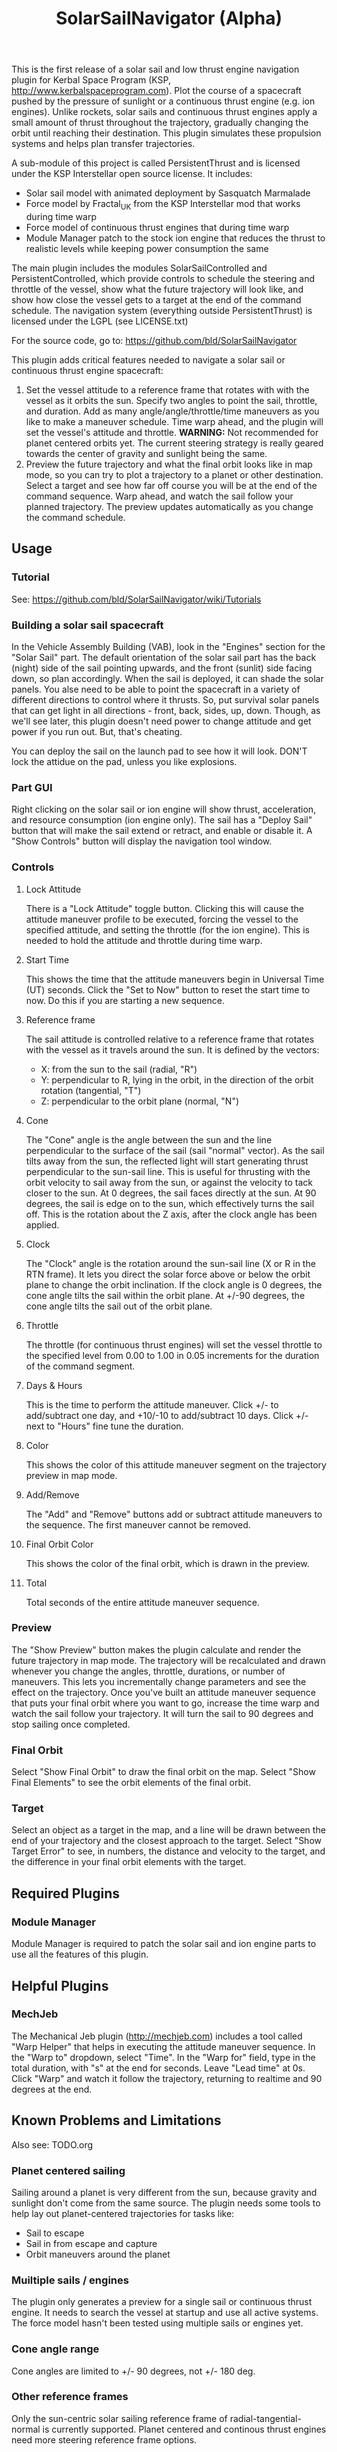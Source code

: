 #+TITLE: SolarSailNavigator (Alpha)
#+OPTIONS: toc:nil
#+OPTIONS: num:nil
#+OPTIONS: author:nil

This is the first release of a solar sail and low thrust engine
navigation plugin for Kerbal Space Program (KSP,
http://www.kerbalspaceprogram.com). Plot the course of a spacecraft
pushed by the pressure of sunlight or a continuous thrust engine
(e.g. ion engines). Unlike rockets, solar sails and continuous thrust
engines apply a small amount of thrust throughout the trajectory,
gradually changing the orbit until reaching their destination. This
plugin simulates these propulsion systems and helps plan transfer
trajectories.

A sub-module of this project is called PersistentThrust and is
licensed under the KSP Interstellar open source license. It includes:
- Solar sail model with animated deployment by Sasquatch Marmalade
- Force model by Fractal_UK from the KSP Interstellar mod that works
  during time warp
- Force model of continuous thrust engines that during time warp
- Module Manager patch to the stock ion engine that reduces the thrust
  to realistic levels while keeping power consumption the same

The main plugin includes the modules SolarSailControlled and
PersistentControlled, which provide controls to schedule the steering
and throttle of the vessel, show what the future trajectory will look
like, and show how close the vessel gets to a target at the end of the
command schedule. The navigation system (everything outside
PersistentThrust) is licensed under the LGPL (see LICENSE.txt)

For the source code, go to: https://github.com/bld/SolarSailNavigator

This plugin adds critical features needed to navigate a solar sail or
continuous thrust engine spacecraft:

1. Set the vessel attitude to a reference frame that rotates with with
   the vessel as it orbits the sun. Specify two angles to point the
   sail, throttle, and duration. Add as many angle/angle/throttle/time
   maneuvers as you like to make a maneuver schedule. Time warp ahead,
   and the plugin will set the vessel's attitude and throttle.
   *WARNING:* Not recommended for planet centered orbits yet. The
   current steering strategy is really geared towards the center of
   gravity and sunlight being the same.
2. Preview the future trajectory and what the final orbit looks like
   in map mode, so you can try to plot a trajectory to a planet or
   other destination. Select a target and see how far off course you
   will be at the end of the command sequence. Warp ahead, and watch
   the sail follow your planned trajectory. The preview updates
   automatically as you change the command schedule.

** Usage

*** Tutorial
See: https://github.com/bld/SolarSailNavigator/wiki/Tutorials

*** Building a solar sail spacecraft

In the Vehicle Assembly Building (VAB), look in the "Engines" section
for the "Solar Sail" part. The default orientation of the solar sail
part has the back (night) side of the sail pointing upwards, and the
front (sunlit) side facing down, so plan accordingly. When the sail is
deployed, it can shade the solar panels. You alse need to be able to
point the spacecraft in a variety of different directions to control
where it thrusts. So, put survival solar panels that can get light in
all directions - front, back, sides, up, down. Though, as we'll see
later, this plugin doesn't need power to change attitude and get power
if you run out. But, that's cheating.

You can deploy the sail on the launch pad to see how it will
look. DON'T lock the attidue on the pad, unless you like explosions.

*** Part GUI

Right clicking on the solar sail or ion engine will show thrust,
acceleration, and resource consumption (ion engine only). The sail has
a "Deploy Sail" button that will make the sail extend or retract, and
enable or disable it. A "Show Controls" button will display the
navigation tool window.

*** Controls

**** Lock Attitude
There is a "Lock Attitude" toggle button. Clicking this will cause the
attitude maneuver profile to be executed, forcing the vessel to the
specified attitude, and setting the throttle (for the ion
engine). This is needed to hold the attitude and throttle during time
warp.

**** Start Time
This shows the time that the attitude maneuvers begin in Universal
Time (UT) seconds. Click the "Set to Now" button to reset the start
time to now. Do this if you are starting a new sequence.

**** Reference frame

The sail attitude is controlled relative to a reference frame that
rotates with the vessel as it travels around the sun. It is defined by
the vectors:
- X: from the sun to the sail (radial, "R")
- Y: perpendicular to R, lying in the orbit, in the direction of the
  orbit rotation (tangential, "T")
- Z: perpendicular to the orbit plane (normal, "N")

**** Cone
The "Cone" angle is the angle between the sun and the line
perpendicular to the surface of the sail (sail "normal" vector). As
the sail tilts away from the sun, the reflected light will start
generating thrust perpendicular to the sun-sail line. This is useful
for thrusting with the orbit velocity to sail away from the sun, or
against the velocity to tack closer to the sun. At 0 degrees, the sail
faces directly at the sun. At 90 degrees, the sail is edge on to the
sun, which effectively turns the sail off. This is the rotation about
the Z axis, after the clock angle has been applied.

**** Clock
The "Clock" angle is the rotation around the sun-sail line (X or R in
the RTN frame). It lets you direct the solar force above or below the
orbit plane to change the orbit inclination. If the clock angle is 0
degrees, the cone angle tilts the sail within the orbit plane. At
+/-90 degrees, the cone angle tilts the sail out of the orbit plane.

**** Throttle
The throttle (for continuous thrust engines) will set the vessel
throttle to the specified level from 0.00 to 1.00 in 0.05 increments
for the duration of the command segment.

**** Days & Hours
This is the time to perform the attitude maneuver. Click +/- to
add/subtract one day, and +10/-10 to add/subtract 10 days. Click +/-
next to "Hours" fine tune the duration.

**** Color
This shows the color of this attitude maneuver segment on the
trajectory preview in map mode.

**** Add/Remove
The "Add" and "Remove" buttons add or subtract attitude maneuvers to
the sequence. The first maneuver cannot be removed.

**** Final Orbit Color
This shows the color of the final orbit, which is drawn in the preview.

**** Total
Total seconds of the entire attitude maneuver sequence.

*** Preview
The "Show Preview" button makes the plugin calculate and render the
future trajectory in map mode. The trajectory will be recalculated and
drawn whenever you change the angles, throttle, durations, or number
of maneuvers. This lets you incrementally change parameters and see
the effect on the trajectory. Once you've built an attitude maneuver
sequence that puts your final orbit where you want to go, increase the
time warp and watch the sail follow your trajectory. It will turn the
sail to 90 degrees and stop sailing once completed.

*** Final Orbit
Select "Show Final Orbit" to draw the final orbit on the map. Select
"Show Final Elements" to see the orbit elements of the final orbit.

*** Target
Select an object as a target in the map, and a line will be drawn
between the end of your trajectory and the closest approach to the
target. Select "Show Target Error" to see, in numbers, the distance
and velocity to the target, and the difference in your final orbit
elements with the target.

** Required Plugins

*** Module Manager
Module Manager is required to patch the solar sail and ion engine
parts to use all the features of this plugin.

** Helpful Plugins

*** MechJeb
The Mechanical Jeb plugin (http://mechjeb.com) includes a tool called
"Warp Helper" that helps in executing the attitude maneuver
sequence. In the "Warp to" dropdown, select "Time". In the "Warp for"
field, type in the total duration, with "s" at the end for
seconds. Leave "Lead time" at 0s. Click "Warp" and watch it follow the
trajectory, returning to realtime and 90 degrees at the end.

** Known Problems and Limitations

Also see: TODO.org

*** Planet centered sailing
Sailing around a planet is very different from the sun, because
gravity and sunlight don't come from the same source. The plugin needs
some tools to help lay out planet-centered trajectories for tasks
like:
- Sail to escape
- Sail in from escape and capture
- Orbit maneuvers around the planet

*** Muiltiple sails / engines
The plugin only generates a preview for a single sail or continuous
thrust engine. It needs to search the vessel at startup and use all
active systems. The force model hasn't been tested using multiple
sails or engines yet.

*** Cone angle range
Cone angles are limited to +/- 90 degrees, not +/- 180 deg.

*** Other reference frames
Only the sun-centric solar sailing reference frame of
radial-tangential-normal is currently supported. Planet centered and
continous thrust engines need more steering reference frame options.

*** Precise navigation
Continuous thrust trajectories are difficult to build manually. This
tool will let you get pretty close with some work by varying angles,
throttles, time, and perhaps periods where the sail or engine isn't
thrusting. Chances are, you will get close, but not rendezvous with
your target. It is recommended to have a secondary high thrust
propulsion system to make the final orbit adjustments to capture into
orbit or rendezvous with a target. Future improvements should have a
"fine tuning" tool to automatically hone in on your target, using your
manual trajectory as a starting point.

** Wish List

*** More sail models
One refinement that would make the current sail model more realistic
is to add more triangles to make it curved and billow away from the
sun.

Real sail designs like:
- IKAROS, the first solar sail, currently in orbit between Venus and
  Earth
- LightSail, the Planetary Society's cubesat solar sail, with launches
  in May, 2015 and in 2016
Sail concepts like
- Sunjammer (cancelled NASA solar sail test flight)
- Giant interplanetary sails like the Halley Rendezvous designs
- Ultrasail heliogyro
- Large, ultralight Interstellar Probe sail
- Giant interstellar laser-driven sails

*** Automated navigation
Manually building maneuver sequences can get you pretty close to your
destination. But, because of the near infinite variability of how to
steer a sail along the path to your destination and slow accumulation
of sail thrust, it can be difficult to reach it with any accuracy -
like rendezvous and orbital capture. For the moment, you may want a
secondary propulsion system to close the gap.

Professional solar sailors use numerical optimization algorithms to
calculate sail attitude vs. time for them. Manual sail planning can be
a good start for some algorithms, like gradient methods, which will
bring the sail in tight and accurate.

*** Automatic planetary & sun-centered sailing

There are simpler ways to automate sailing than the automated
navigation. There are steering strategies, for example, to
maximize/minimize the change in orbit elements for doing things like:
- Raising / escape
- Lowering / capture
- Inclination changes
- Precess an orbit
- Circularize / increase eccentricity

*** Realism
Real solar sails have a number of complex limitations that affect how
they sail.

**** Deployment
Real sails are too fragile to stow again after
deployment. Realistically, deployment could be a one time staged
event.

**** Pointing away from the sun
Some sail designs are naturally stable and have trouble pointing all
the way to 90 degrees. Limitations on how far away from the sun a sail
can point make life interesting for sail navigators.

**** Attitude control
Real sails use the torque of sunlight to steer. It would be
interesting exercise to have the sail slow down the time warp and use
special sail steering hardware to change attitude - slowly.
- Steering vanes
- Move the center of mass
- Thin film reflective control devices (used by IKAROS)

Real sails have massive moments of inertia, which make traditional
control by reaction wheels and RCS thrusters difficult.

**** Spinning sails
IKAROS spun to hold the sail flat instead of using structural booms.

**** Imperfect reflection
Real sails don't reflect light like a perfect, flat mirror. They are
curved, with wrinkles, and sail film that absorbs and scatters
light. The direction of thrust on a sail is affected by these
factors. Also, a non-flat sail will still present some area to the sun
at 90 degrees and produce a little thrust.
*** TweakScale

Get this plugin working with the sail to fly larger & smaller
sails by scaling the surface area (square scale change).

